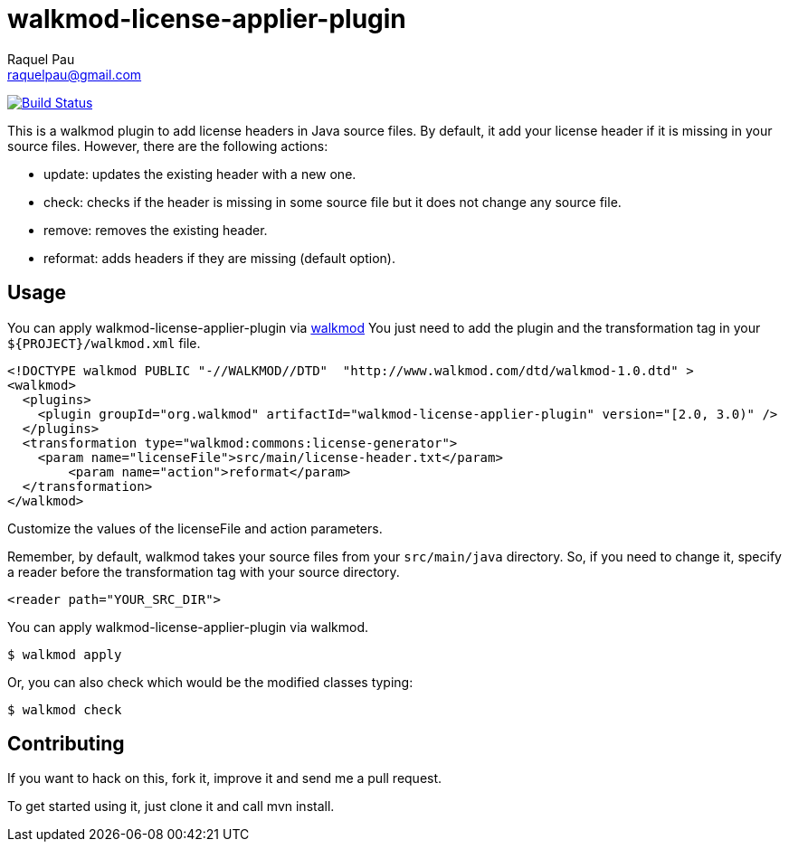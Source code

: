 walkmod-license-applier-plugin
==============================
Raquel Pau <raquelpau@gmail.com>

image:https://travis-ci.org/rpau/walkmod-license-applier-plugin.svg?branch=master["Build Status", link="https://travis-ci.org/rpau/walkmod-license-applier-plugin"]

This is a walkmod plugin to add license headers in Java source files. By default, it add your license header if it is missing in your source files. 
However, there are the following actions:

* update: updates the existing header with a new one.
* check: checks if the header is missing in some source file but it does not change any source file.
* remove: removes the existing header.
* reformat: adds headers if they are missing (default option).

== Usage

You can apply walkmod-license-applier-plugin via  http://www.walkmod.com[walkmod] You just need to add the plugin and the transformation tag in 
your `${PROJECT}/walkmod.xml` file. 

----
<!DOCTYPE walkmod PUBLIC "-//WALKMOD//DTD"  "http://www.walkmod.com/dtd/walkmod-1.0.dtd" >
<walkmod>
  <plugins>
    <plugin groupId="org.walkmod" artifactId="walkmod-license-applier-plugin" version="[2.0, 3.0)" />
  </plugins>
  <transformation type="walkmod:commons:license-generator">
    <param name="licenseFile">src/main/license-header.txt</param>
	<param name="action">reformat</param>
  </transformation>
</walkmod>
----
Customize the values of the licenseFile and action parameters.

Remember, by default, walkmod takes your source files from your `src/main/java` directory. So, if you need to change it, specify a reader 
before the transformation tag with your source directory.
----
<reader path="YOUR_SRC_DIR">
----

You can apply walkmod-license-applier-plugin via walkmod. 

  $ walkmod apply

Or, you can also check which would be the modified classes typing:

  $ walkmod check

== Contributing

If you want to hack on this, fork it, improve it and send me a pull request.

To get started using it, just clone it and call mvn install. 


